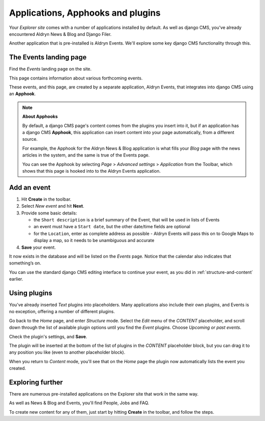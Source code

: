 ##########################################
Applications, Apphooks and plugins
##########################################

Your *Explorer site* comes with a number of applications installed by default. As well as django
CMS, you've already encountered Aldryn News & Blog and Django Filer.

Another application that is pre-installed is Aldryn Events. We'll explore some key django CMS
functionality through this.


.. _create-events-apphook:

=============================
The Events landing page
=============================

Find the *Events* landing page on the site.

This page contains information about various forthcoming events.

These events, and this page, are created by a separate application, Aldryn Events, that integrates
into django CMS using an **Apphook**.

.. note:: **About Apphooks**

    By default, a django CMS page's content comes from the plugins you insert into it, but if an
    application has a django CMS **Apphook**, this application can insert content into your page
    automatically, from a different source.

    For example, the Apphook for the Aldryn News & Blog application is what fills your *Blog* page
    with the news articles in the system, and the same is true of the Events page.

    You can see the Apphook by selecting *Page* > *Advanced settings* > *Application* from the
    Toolbar, which shows that this page is hooked into to the Aldryn Events application.



============
Add an event
============

#.  Hit **Create** in the toolbar.
#.  Select *New event* and hit **Next**.
#.  Provide some basic details:

    * the ``Short description`` is a brief summary of the Event, that will be used in lists of
      Events
    * an event must have a ``Start date``, but the other date/time fields are optional
    * for the ``Location``, enter as complete address as possible - Aldryn Events will pass this on
      to Google Maps to display a map, so it needs to be unambiguous and accurate

#.  **Save** your event.

It now exists in the database and will be listed on the *Events* page. Notice that the calendar
also indicates that something’s on.

.. image:: images/event-sample.png
   :alt: a published Event
   :align: center
   :width: 50%

.. image:: images/calender.png
   :alt: the calendar
   :align: center
   :width: 50%

You can use the standard django CMS editing interface to continue your
event, as you did in :ref:`structure-and-content` earlier.


=============
Using plugins
=============

You've already inserted *Text* plugins into placeholders. Many applications also include their own
plugins, and Events is no exception, offering a number of different plugins.

Go back to the *Home* page, and enter *Structure* mode. Select the *Edit* menu of the *CONTENT*
placeholder, and scroll down through the list of available plugin options until you find the
*Event* plugins. Choose *Upcoming or past events*.

.. image:: images/events-plugin.png
   :alt: Aldryn Events plugins

Check the plugin's settings, and **Save**.

The plugin will be inserted at the bottom of the list of plugins in the *CONTENT* placeholder
block, but you can drag it to any position you like (even to another placeholder block).

When you return to *Content* mode, you'll see that on the *Home* page the plugin now automatically
lists the event you created.

.. image:: images/homepage-event.png
   :alt: The plugin at work in the home page


=================
Exploring further
=================

There are numerous pre-installed applications on the Explorer site that work in the same way.

As well as News & Blog and Events, you'll find People, Jobs and FAQ.

To create new content for any of them, just start by hitting **Create** in the toolbar, and follow
the steps.
